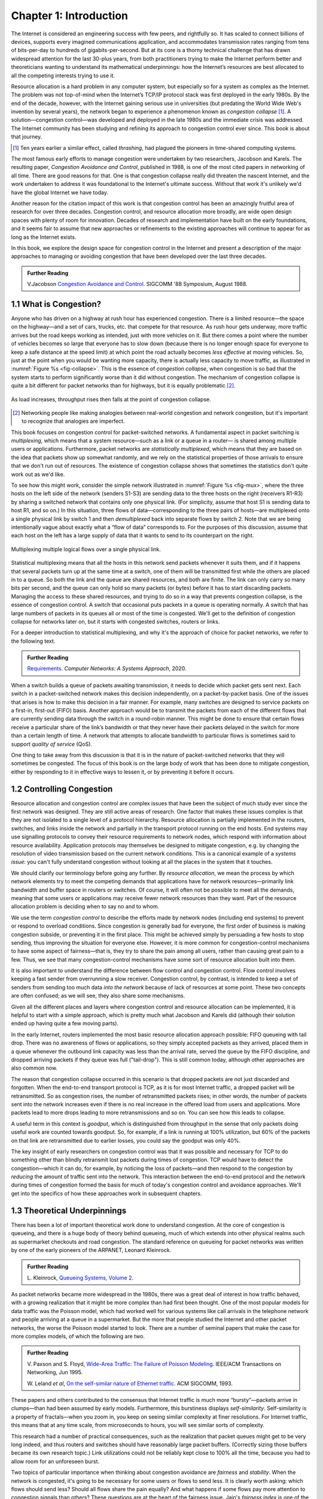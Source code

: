 Chapter 1:  Introduction
========================

	
The Internet is considered an engineering success with few peers, and
rightfully so. It has scaled to connect billions of devices, supports
every imagined communications application, and accommodates
transmission rates ranging from tens of bits-per-day to hundreds of
gigabits-per-second. But at its core is a thorny technical challenge
that has drawn widespread attention for the last 30-plus years, from both
practitioners trying to make the Internet perform better and
theoreticians wanting to understand its mathematical underpinnings:
how the Internet’s resources are best allocated to all the competing
interests trying to use it.

Resource allocation is a hard problem in any computer system, but
especially so for a system as complex as the Internet. The problem was
not top-of-mind when the Internet’s TCP/IP protocol stack was first
deployed in the early 1980s.  By the end of the decade, however, with the
Internet gaining serious use in universities (but predating
the World Wide Web's invention by several years), the network began
to experience a
phenomenon known as *congestion collapse* [#]_. A solution—congestion
control—was developed and deployed in the late 1980s and the
immediate crisis was addressed. The
Internet community has been studying and refining its approach to
congestion control ever since. This book is about that journey.

.. [#] Ten years earlier a similar effect, called *thrashing*, had plagued the pioneers in time-shared computing systems.
   
The most famous early efforts to manage congestion were undertaken by two
researchers, Jacobson and Karels. The resulting paper, 
*Congestion Avoidance and Control*, published in 1988, is one of the
most cited papers in networking of all time. There are
good reasons for that. One is that congestion collapse really did
threaten the nascent Internet, and the work undertaken to
address it was foundational to the Internet's ultimate
success. Without that work it's unlikely we'd have the global Internet
we have today.

Another reason for the citation impact of this work is that congestion
control has been an amazingly fruitful area of research for over three
decades. Congestion control, and resource allocation more broadly, are
wide open design spaces with plenty of room for innovation. Decades of
research and implementation have built on the early foundations, and it seems fair to assume that new approaches
or refinements to the existing approaches will continue to appear for
as long as the Internet exists.

In this book, we explore the design space for congestion control in
the Internet and present a description of the major approaches to
managing or avoiding congestion that
have been developed over the last three decades. 


.. _reading_vj:
.. admonition:: Further Reading

   V.Jacobson `Congestion Avoidance and Control
   <https://dl.acm.org/doi/10.1145/52324.52356>`__.
   SIGCOMM '88 Symposium, August 1988.


1.1 What is Congestion?
------------------------

Anyone who has driven on a highway at rush hour has experienced
congestion. There is a limited resource—the space on the highway—and a
set of cars, trucks, etc. that compete for that resource. As rush hour
gets underway, more traffic arrives but the road keeps working as
intended, just with more vehicles on it. But there
comes a point where the number of vehicles becomes so large that
everyone has to slow down (because there is no longer enough space for
everyone to keep a safe distance at the speed limit) at which point the
road actually becomes *less effective* at moving vehicles. So, just at
the point when you would be wanting more capacity, there is actually
less capacity to move traffic, as illustrated in :numref:`Figure %s <fig-collapse>`. This is the essence of *congestion
collapse*, when congestion is so bad that the system starts to perform
significantly worse than it did without congestion. The mechanism of congestion collapse is quite a bit different for
packet networks than for highways, but it is equally problematic [#]_.


.. _fig-collapse:
.. figure:: figures/Fig1.png
   :width: 500px
   :align: center

   As load increases, throughput rises then falls at the point of
   congestion collapse.

   
.. [#] Networking people like making analogies between real-world
       congestion and network congestion, but it's important to
       recognize that analogies are imperfect.
   
This book focuses on congestion control for packet-switched networks. A
fundamental aspect in packet switching is *multiplexing*, which means
that a system resource—such as a link or a queue in a router—
is shared among multiple users or applications. Furthermore, packet networks are *statistically
multiplexed*, which means that they are based on the idea that packets
show up somewhat randomly, and we rely on the statistical properties
of those arrivals to ensure that we don't run out of resources. The
existence of congestion collapse shows that sometimes the statistics
don't quite work out as we'd like.



To see how this might work, consider the simple network illustrated in
:numref:`Figure %s <fig-mux>`, where the three hosts on the left side
of the network (senders S1-S3) are sending data to the three hosts on
the right (receivers R1-R3) by sharing a switched network that
contains only one physical link. (For simplicity, assume that host S1
is sending data to host R1, and so on.) In this situation, three flows
of data—corresponding to the three pairs of hosts—are multiplexed onto
a single physical link by switch 1 and then *demultiplexed* back into
separate flows by switch 2. Note that we are being intentionally vague
about exactly what a “flow of data” corresponds to. For the purposes
of this discussion, assume that each host on the left has a large
supply of data that it wants to send to its counterpart on the right.

.. _fig-mux:
.. figure:: figures/f01-05-9780123850591.png
   :width: 500px
   :align: center
   
   Multiplexing multiple logical flows over a single
   physical link.


Statistical multiplexing means that all the hosts in this network send
packets whenever it suits them, and if it happens that several packets
turn up at the same time at a switch, one of them will be transmitted
first while the others are placed in to a queue. So both the link and
the queue are shared resources, and both are finite. The link can
only carry so many bits per second, and the queue can only hold so
many packets (or bytes) before it has to start discarding
packets. Managing the access to these shared resources, and trying to
do so in a way that prevents congestion collapse, is the essence
of congestion control. A switch that occasional puts packets in a
queue is operating normally. A switch that has large numbers of
packets in its queues all or most
of the time is congested. We'll get to the definition of congestion
collapse for networks later on, but it starts with congested switches,
routers or links. 

For a deeper introduction to statistical multiplexing, and why it's
the approach of choice for packet networks, we refer to the
following text.

.. _reading_statmux:
.. admonition:: Further Reading

      `Requirements
      <https://book.systemsapproach.org/foundation/requirements.html>`__.
      *Computer Networks: A Systems Approach*, 2020.


When a switch builds a queue of packets awaiting transmission, it
needs to decide which packet gets sent next.  Each switch in a
packet-switched network makes this decision independently, on a
packet-by-packet basis. One of the issues that arises is how to make
this decision in a fair manner. For example, many switches are
designed to service packets on a first-in, first-out (FIFO)
basis. Another approach would be to transmit the packets from each of
the different flows that are currently sending data through the switch
in a round-robin manner. This might be done to ensure that certain
flows receive a particular share of the link’s bandwidth or that they
never have their packets delayed in the switch for more than a certain
length of time. A network that attempts to allocate bandwidth to
particular flows is sometimes said to support *quality of service*
(QoS).

One thing to take away from this discussion is that it is in the
nature of packet-switched networks that they will sometimes be
congested. The focus of this book is on the large body of work that
has been done to mitigate congestion, either by responding to it in
effective ways to lessen it, or by preventing it before it occurs.



1.2 Controlling Congestion
---------------------------

  

Resource allocation and congestion control are complex issues that have
been the subject of much study ever since the first network was
designed. They are still active areas of research. One factor that makes
these issues complex is that they are not isolated to a single level
of a protocol hierarchy. Resource allocation is partially implemented in
the routers, switches, and links inside the network and partially in the
transport protocol running on the end hosts. End systems may use
signalling protocols to convey their resource requirements to network
nodes, which respond with information about resource
availability. Application protocols may themselves be designed to mitigate
congestion, e.g. by changing the resolution of video transmission
based on the current network conditions. This is a canonical example
of a *systems issue*: you can't fully understand congestion without
looking at all the places in the system that it touches.

We should clarify our terminology before going any further. By *resource
allocation*, we mean the process by which network elements try to meet
the competing demands that applications have for network
resources—primarily link bandwidth and buffer space in routers or
switches. Of course, it will often not be possible to meet all the
demands, meaning that some users or applications may receive fewer
network resources than they want. Part of the resource allocation
problem is deciding when to say no and to whom.

We use the term *congestion control* to describe the efforts made by
network nodes (including end systems) to prevent or respond to overload conditions. Since
congestion is generally bad for everyone, the first order of business is
making congestion subside, or preventing it in the first place. This
might be achieved simply by persuading a few hosts to stop sending, thus
improving the situation for everyone else. However, it is more common
for congestion-control mechanisms to have some aspect of fairness—that
is, they try to share the pain among all users, rather than causing
great pain to a few. Thus, we see that many congestion-control
mechanisms have some sort of resource allocation built into them.

It is also important to understand the difference between flow control
and congestion control. Flow control involves keeping a fast sender from
overrunning a slow receiver. Congestion control, by contrast, is
intended to keep a set of senders from sending too much data *into the
network* because of lack of resources at some point. These two concepts
are often confused; as we will see, they also share some mechanisms.

Given all the different places and layers where congestion control and resource
allocation can be implemented, it is helpful to start with a simple
approach, which is pretty much what Jacobson and Karels did (although
their solution ended up having quite a few moving parts).

In the early Internet, routers implemented the most basic resource
allocation approach possible: FIFO queueing with tail drop. There was
no awareness of flows or applications, so they simply accepted packets
as they arrived, placed them in a queue whenever the outbound link
capacity was less than the arrival rate, served the queue by the FIFO
discipline, and dropped arriving packets if they queue was full
("tail-drop"). This is still common today, although other approaches
are also common now.

The reason that congestion collapse occurred in this scenario is that
dropped packets are not just discarded and forgotten. When the
end-to-end transport protocol is TCP, as it is for most Internet
traffic, a dropped packet will be retransmitted. So as congestion
rises, the number of retransmitted packets rises; in other words, the
number of packets sent into the network increases even if there is no
real increase in the offered load from users and applications. More
packets lead to more drops leading to more retransmissions and so
on. You can see how this leads to collapse.

A useful term in this context is *goodput*, which is distinguished
from throughput in the sense that only packets doing useful work are
counted towards goodput. So, for example, if a link is running at 100%
utilization, but 60% of the packets on that link are retransmitted due
to earlier losses, you could say the goodput was only 40%.

The key insight of early researchers on congestion control was that it
was possible and necessary for TCP to do something other than blindly retransmit
lost packets during times of congestion. TCP would have to detect the
congestion—which it can do, for example, by noticing the loss of
packets—and then respond to the congestion by *reducing* the amount of
traffic sent into the network. This interaction between the end-to-end
protocol and the network during times of congestion formed the basis
for much of today's congestion control and avoidance approaches. We'll
get into the specifics of how these approaches work in subsequent
chapters. 


1.3 Theoretical Underpinnings
------------------------------

There has been a lot of important theoretical work done to understand
congestion. At the core of congestion is queueing, and there is a huge
body of theory behind queueing, much of which extends into other
physical realms such as supermarket checkouts and road congestion. The
standard reference on queueing for packet networks was written by one
of the early pioneers of the ARPANET, Leonard Kleinrock.


.. _reading_queue:
.. admonition:: Further Reading

   L. Kleinrock, `Queueing Systems, Volume 2
   <https://archive.org/details/queueingsystems02klei>`__.

As packet networks became more widespread in the 1980s, there was a
great deal of interest in how traffic behaved, with a growing
realization that it might be more complex than had first been
thought. One of the most popular models for data traffic was the
Poisson model, which had worked well for various systems like call
arrivals in the telephone network and people arriving at a queue in a
supermarket. But the more that people studied the Internet and other
packet networks, the worse the Poisson model started to look. There
are a number of seminal papers that make the case for more complex
models, of which the following are two.

.. _reading_pfail:
.. admonition:: Further Reading

   V. Paxson and S. Floyd, `Wide-Area Traffic: The Failure of Poisson Modeling
   <https://www.icir.org/vern/papers/poisson.TON.pdf>`__.
   IEEE/ACM Transactions on Networking, Jun 1995.

         
   W. Leland *et al*,  `On the self-similar nature of Ethernet
   traffic
   <https://doi.org/10.1145/167954.166255>`__.
   ACM SIGCOMM, 1993.
          
         

These papers and others contributed to the consensus that Internet
traffic is much more “bursty”—packets arrive in clumps—than had been
assumed by early models.  Furthermore, this burstiness displays
*self-similarity*. Self-similarity is a property of fractals—when
you zoom in, you keep on seeing similar complexity at finer
resolutions. For Internet traffic, this means that at any time scale,
from microseconds to hours, you will see similar sorts of complexity.

This research had a number of practical consequences, such as the
realization that packet queues might get to be very long indeed, and
thus routers and switches should have reasonably large packet
buffers. (Correctly sizing those buffers became its own research
topic.) Link utilizations could not be reliably kept close to 100% all
the time, because you had to allow room for an unforeseen burst.

Two topics of particular importance when thinking about congestion
avoidance are *fairness* and *stability*. When the network is
congested, it's going to be necessary for some users or flows to send
less. It is clearly worth asking: which flows should send less? Should
all flows share the pain equally? And what happens if some flows pay
more attention to congestion signals than others? These questions are at the heart of
the fairness issue. Jain's *fairness index* is one of the widely
accepted ways to measure how fair a network is; we will dig into this
topic in Chapter 3.

Stability is a critical property for any sort of control system, which
is what congestion control is. Congestion is detected, some action is
taken to reduce the total amount of traffic, causing congestion to
ease, at which point it would seem reasonable to start sending more
traffic again, leading back to more congestion. You can imagine that
this sort of oscillation between congested and uncongested states
could go on forever, and would be quite detrimental if the network is
swinging from underutilized to collapsing.  We really want it to settle on some
optimum where the network is busy but not so much so that
congestion collapse occurs. Finding these stable control loops has
been one of the key challenges for congestion control system designers
over the decades. The quest for stability features heavily in the
early work of Jacobson and Karels and stability remains a requirement that 
subsequent approaches have to meet. 

..
	I'd like to include some version of the following. -llp

Finally, much of the theoretical work on congestion control has framed
the problem as *"a distributed algorithm to share network resources
among competing sources, where the goal is to choose source rate so as
to maximize aggregate source utility subject to capacity
constraints."* Formulating a congestion-control mechanism as an algorithm
to optimize an objective function is traceable to a paper by Frank
Kelly in 1997, and later extended by Sanjeewa Athuraliya and Steven
Low to take into account both traffic sources (TCP) and the Active
Queue Management (AQM) techniques implemented by network routers.

.. _reading_kelly_low:
.. admonition:: Further Reading

   F. Kelly, `Charging and Rate Control for Elastic Traffic
   <http://www.statslab.cam.ac.uk/~frank/elastic.pdf>`__.
   European Transactions on Telecommunications, 8:33–37, 1997.

   S. Athuraliya and S. Low, `An Empirical Validation of a Duality
   Model of TCP and Active Queue Management Algorithms
   <https://ieeexplore.ieee.org/document/977445>`__.  Proceedings of the
   Winter Simulation Conference, 2001.

This book does not pursue the mathematical formulation outlined in
these papers (and the large body of work that followed), but we do
find it helpful to recognize that there is an established connection
between optimizing a utility function and the pragmatic aspects of the
mechanisms described in this book. Congestion control is an area of
networking in which theory and practice have been productively linked
to explore the solution space and develop robust approaches to the
problem. 

1.4 Congestion Control Today
----------------------------

It sometimes feels like networking protocols have all been nailed down
and standardized for decades, but few areas have remained as dynamic
as congestion control. While the early work by Jacobson, Karels and
others laid the foundation, there has been a long series of
innovations that continue today. We'll cover many of these in detail
in subsequent chapters, but you can rest assured that new ideas in congestion
control will continue to emerge for years to come.

Sometimes innovations are necessitated by changes in the
landscape. For example, as bandwidths increased from megabits to
gigabits per second, the amount of data in flight at any instant
increased, which raises the stakes for detecting and responding to
congestion quickly.  High latency links, such as trans-oceanic cables
and satellite links added to this problem by raising the round-trip
time (RTT). These
situations led to such innovations as using delay (and changes to
delay) as a congestion signal (first seen in TCP Vegas). Also, with these "fatter pipes", there is a
greater incentive to get the pipe filled quickly; you don't want to
spend 10 RTTs figuring out how quickly you can send data
if your message could have been sent in one or two RTTs. This led to
efforts to more quickly determine the bottleneck bandwidth, such as
XCP, RCP, and Quick-start for TCP.

Wireless networks, which became mainstream long after the early days
of TCP, added a new issue to the mix: loss was no longer a reliable
congestion signal. This led to a range of approaches to either hide
the loss from the TCP hosts or to improve the mechanisms by which TCP
detects congestion.

New applications have also contributed to the interest in improving
congestion control. One salient example is the rise of video streaming
as the (currently) dominant source of traffic on the Internet. Again,
there were many approaches developed to make video work better under
conditions of congestion. One that has enjoyed great success is
*Dynamic Adaptive Streaming over HTTP* (DASH), in which the server
delivering the video switches from one quality of encoding to another
(and hence from one bit-rate to another) in response to the measured
congestion on the path to the receiver. This moves the congestion
control loop up to the application layer, or rather, it adds a second
control loop on top of the one already provided by TCP. 

This quick tour of innovations is hardly exhaustive, and we will see
more detail on these and other approaches in the coming chapters. The
important thing to understand at this point is that congestion control
continues to evolve as the technology landscape and application
requirements change.




1.5 Visualizing Congestion Control
-----------------------------------

Preview the graphical data presented later in the book to illustrate the dynamic behavior of various algorithms. Related to the evaluation criteria from the previous paragraph. This data serves two purposes: (a) helps reader visualize the algorithms dynamic behavior, and (b) helps us evaluate and compare different algorithms.

